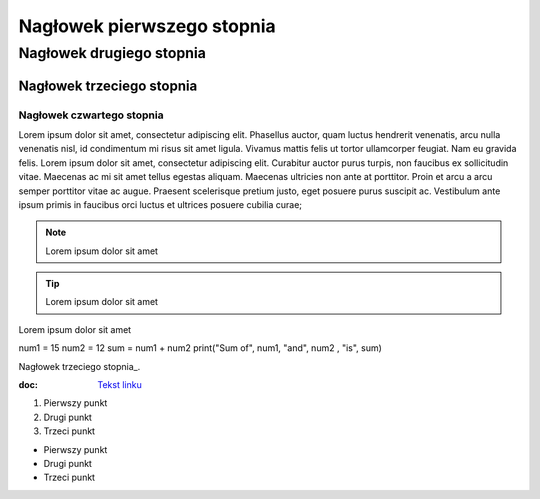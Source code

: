 Nagłowek pierwszego stopnia
===========================

Nagłowek drugiego stopnia
-------------------------

Nagłowek trzeciego stopnia
~~~~~~~~~~~~~~~~~~~~~~~~~~

Nagłowek czwartego stopnia 
**************************

Lorem ipsum dolor sit amet, consectetur adipiscing elit. Phasellus auctor, quam luctus hendrerit venenatis, arcu nulla venenatis nisl, id condimentum mi risus sit amet ligula. Vivamus mattis felis ut tortor ullamcorper feugiat. Nam eu gravida felis. Lorem ipsum dolor sit amet, consectetur adipiscing elit. Curabitur auctor purus turpis, non faucibus ex sollicitudin vitae. Maecenas ac mi sit amet tellus egestas aliquam. Maecenas ultricies non ante at porttitor. Proin et arcu a arcu semper porttitor vitae ac augue. Praesent scelerisque pretium justo, eget posuere purus suscipit ac. Vestibulum ante ipsum primis in faucibus orci luctus et ultrices posuere cubilia curae; 

.. note::  Lorem ipsum dolor sit amet
.. tip::  Lorem ipsum dolor sit amet

.. caption::  
Lorem ipsum dolor sit amet

.. code-block:: python
num1 = 15
num2 = 12
sum = num1 + num2
print("Sum of", num1, "and", num2 , "is", sum)


Nagłowek trzeciego stopnia_.

:doc: `Tekst linku <https://edu.gplweb.pl/?svc=courses&id=tida&lesson=14&class=4tr&load=24>`_


#. Pierwszy punkt
#. Drugi punkt
#. Trzeci punkt

- Pierwszy punkt
- Drugi punkt
- Trzeci punkt

.. image:: https://lastfm.freetls.fastly.net/i/u/770x0/fdac220dc7a42ed74757c49904c5eb49.jpg
   :target: https://last.fm
   :alt: Opis obrazka
